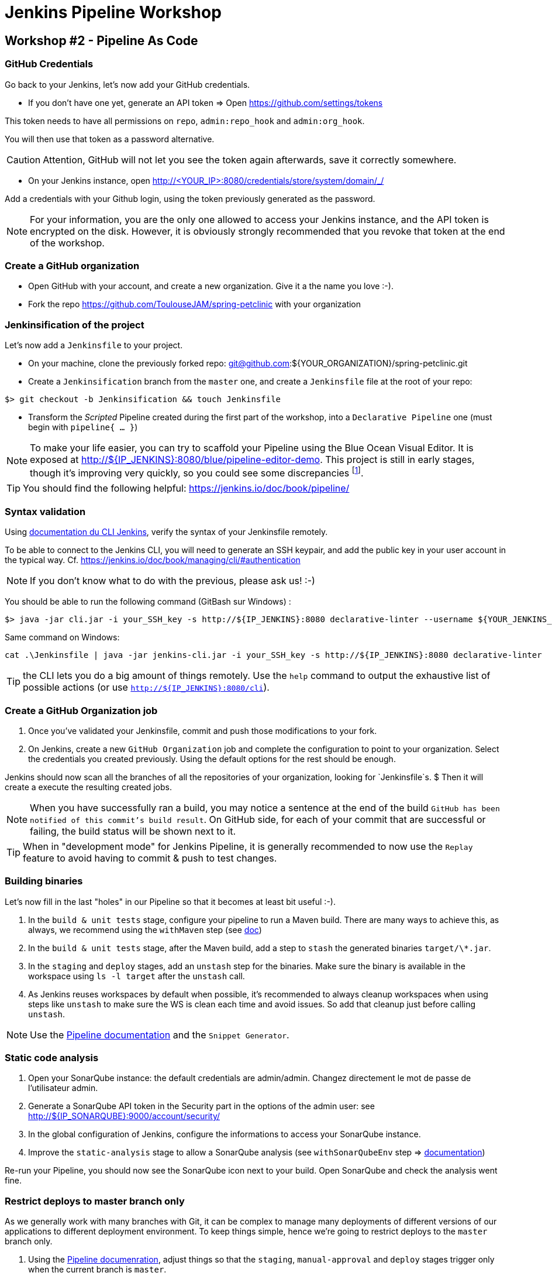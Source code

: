 = Jenkins Pipeline Workshop

== Workshop #2 - Pipeline As Code

=== GitHub Credentials

Go back to your Jenkins, let's now add your GitHub credentials.

* If you don't have one yet, generate an API token => Open https://github.com/settings/tokens

This token needs to have all permissions on `repo`, `admin:repo_hook` and `admin:org_hook`.

You will then use that token as a password alternative.

CAUTION: Attention, GitHub will not let you see the token again afterwards,
save it correctly somewhere.

* On your Jenkins instance, open http://<YOUR_IP>:8080/credentials/store/system/domain/_/

Add a credentials with your Github login, using the token previously generated as the password.

NOTE: For your information, you are the only one allowed to access your Jenkins instance, and the API token is encrypted on the disk.
However, it is obviously strongly recommended that you revoke that token at the end of the workshop.

=== Create a GitHub organization

* Open GitHub with your account, and create a new organization.
  Give it a the name you love :-).
* Fork the repo https://github.com/ToulouseJAM/spring-petclinic with your organization

=== Jenkinsification of the project

Let's now add a `Jenkinsfile` to your project.

* On your machine, clone the previously forked repo: git@github.com:${YOUR_ORGANIZATION}/spring-petclinic.git

* Create a `Jenkinsification` branch from the `master` one, and create a `Jenkinsfile` file at the root of your repo:

[source,bash]
$> git checkout -b Jenkinsification && touch Jenkinsfile

* Transform the _Scripted_ Pipeline created during the first part of the workshop, into a `Declarative Pipeline` one (must begin with `pipeline{ ... }`)

NOTE: To make your life easier, you can try to scaffold your Pipeline using the Blue Ocean Visual Editor. It is exposed at http://${IP_JENKINS}:8080/blue/pipeline-editor-demo.
This project is still in early stages, though it's improving very quickly, so you could see some discrepancies
footnote:[contributions link:https://github.com/jenkinsci/blueocean-pipeline-editor-plugin[are warmly welcome! :-)]].

TIP: You should find the following helpful:
https://jenkins.io/doc/book/pipeline/

=== Syntax validation

Using link:https://jenkins.io/doc/book/managing/cli/#using-the-cli-client[documentation du CLI Jenkins], verify the syntax of your Jenkinsfile remotely.

To be able to connect to the Jenkins CLI, you will need to generate an SSH keypair, and add the public key in your user account in the typical way.
Cf. link:https://jenkins.io/doc/book/managing/cli/#authentication[https://jenkins.io/doc/book/managing/cli/#authentication]

NOTE: If you don't know what to do with the previous, please ask us! :-)

You should be able to run the following command (GitBash sur Windows) :

[source,bash]
$> java -jar cli.jar -i your_SSH_key -s http://${IP_JENKINS}:8080 declarative-linter --username ${YOUR_JENKINS_USER} --password ${YOUR_PASSWORD} < path/to/your/Jenkinsfile

Same command on Windows:

[source,bat]
cat .\Jenkinsfile | java -jar jenkins-cli.jar -i your_SSH_key -s http://${IP_JENKINS}:8080 declarative-linter

TIP: the CLI lets you do a big amount of things remotely.
Use the `help` command to output the exhaustive list of possible actions
(or use `http://${IP_JENKINS}:8080/cli`).

=== Create a GitHub Organization job

1. Once you've validated your Jenkinsfile, commit and push those modifications to your fork.
2. On Jenkins, create a new  `GitHub Organization` job and complete the configuration to point to your organization.
Select the credentials you created previously.
Using the default options for the rest should be enough.

Jenkins should now scan all the branches of all the repositories of your organization, looking for `Jenkinsfile`s. $
Then it will create a execute the resulting created jobs.

NOTE: When you have successfully ran a build, you may notice a sentence at the end of the build `GitHub has been notified of this commit’s build result`.
On GitHub side, for each of your commit that are successful or failing, the build status will be shown next to it.

TIP: When in "development mode" for Jenkins Pipeline, it is generally recommended to now use the `Replay` feature to avoid having to commit & push to test changes.

=== Building binaries

Let's now fill in the last "holes" in our Pipeline so that it becomes at least  bit useful :-).

1. In the `build & unit tests` stage, configure your pipeline to run a Maven build.
There are many ways to achieve this, as always, we recommend using the `withMaven` step (see link:https://wiki.jenkins-ci.org/display/JENKINS/Pipeline+Maven+Plugin[doc])
2. In the `build & unit tests` stage, after the Maven build, add a step to `stash` the generated binaries `target/\*.jar`.
4. In the `staging` and `deploy` stages, add an `unstash` step for the binaries.
Make sure the binary is available in the workspace using `ls -l target` after the `unstash` call.
5. As Jenkins reuses workspaces by default when possible, it's recommended to always cleanup workspaces when using steps like `unstash` to make sure the WS is clean each time and avoid issues.
So add that cleanup just before calling `unstash`.

NOTE: Use the link:https://jenkins.io/doc/book/pipeline/syntax/[Pipeline documentation] and the `Snippet Generator`.

=== Static code analysis

1. Open your SonarQube instance: the default credentials are admin/admin. Changez directement le mot de passe de l'utilisateur admin.
2. Generate a SonarQube API token in the Security part in the options of the admin user: see link:http://${IP_SONARQUBE}:9000/account/security/[http://${IP_SONARQUBE}:9000/account/security/]
3. In the global configuration of Jenkins, configure the informations to access your SonarQube instance.
4. Improve the `static-analysis` stage to allow a SonarQube analysis (see `withSonarQubeEnv` step => link:https://docs.sonarqube.org/display/SCAN/Analyzing+with+SonarQube+Scanner+for+Jenkins[documentation])

Re-run your Pipeline, you should now see the SonarQube icon next to your build.
Open SonarQube and check the analysis went fine.

=== Restrict deploys to master branch only

As we generally work with many branches with Git, it can be complex to manage many deployments of different versions of our applications to different deployment environment.
To keep things simple, hence we're going to restrict deploys to the `master` branch only.

1. Using the link:https://jenkins.io/doc/book/pipeline/syntax/[Pipeline documenration], adjust things so that the `staging`, `manual-approval` and `deploy` stages trigger only when the current branch is `master`.
2. Push your modifications to the `Jenkinsification` branch and observe how it goes.
The `staging`, `manual-approval` and `deploy` stages should be shown as _skipped_
3. Merge now the `Jenkinsification` branch on `master`, push your modifications and have a look at the build.
The deployment steps should now be enabled.
